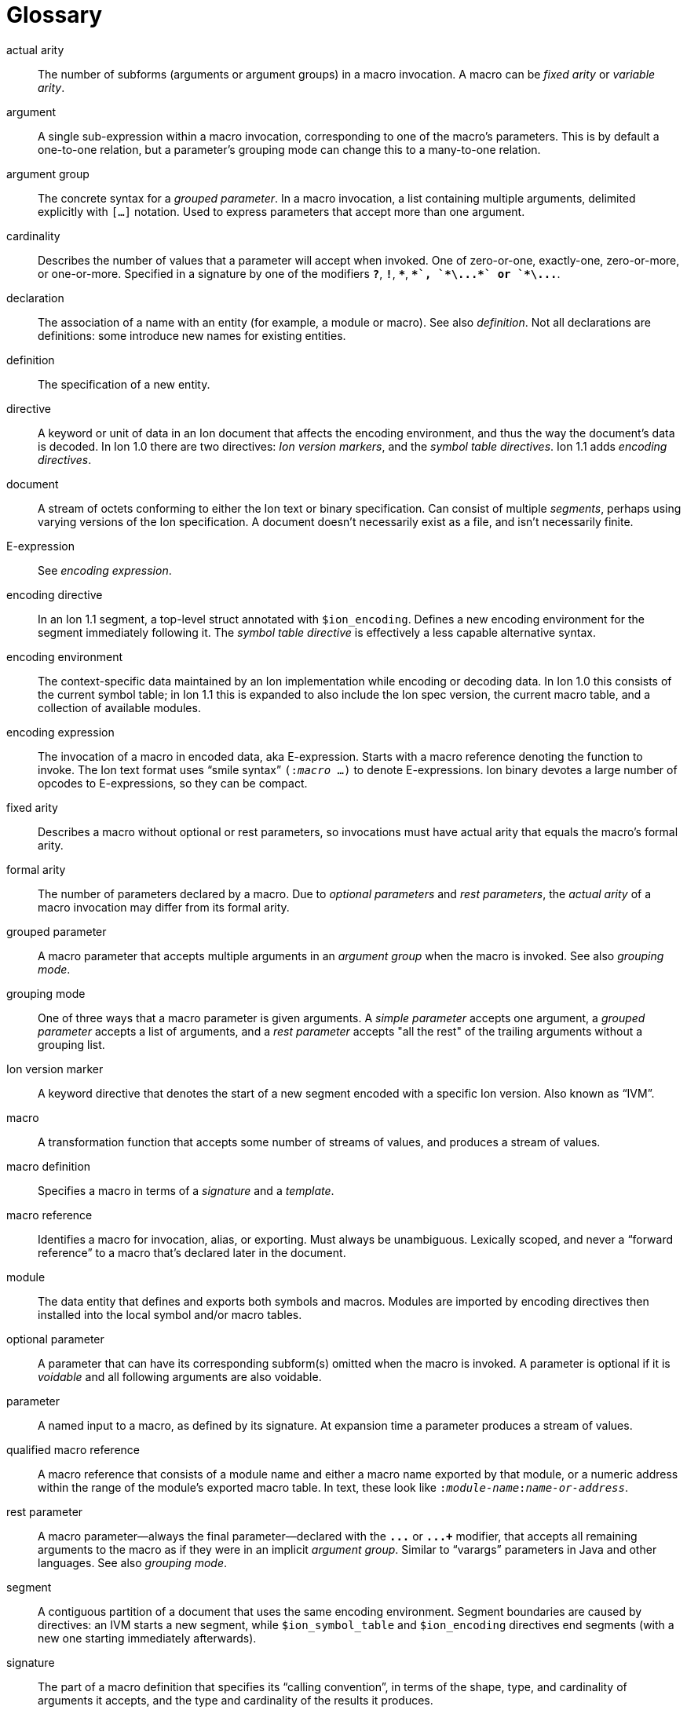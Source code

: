 [[sec:glossary]]
[glossary]
= Glossary

[glossary]

actual arity::
The number of subforms (arguments or argument groups) in a macro invocation.
A macro can be _fixed arity_ or _variable arity_.

argument::
A single sub-expression within a macro invocation, corresponding to one of the macro’s
parameters.  This is by default a one-to-one relation, but a parameter's grouping mode
can change this to a many-to-one relation.

argument group::
The concrete syntax for a _grouped parameter_.
In a macro invocation, a list containing multiple arguments, delimited explicitly with `[...]`
notation. Used to express parameters that accept more than one argument.

cardinality::
Describes the number of values that a parameter will accept when invoked.
One of zero-or-one, exactly-one, zero-or-more, or one-or-more.
Specified in a signature by one of the modifiers `*?*`, `*!*`, `*{asterisk}*`, `*+*`, `*\...*`
or `*\...+*`.

declaration::
The association of a name with an entity (for example, a module or macro). See also _definition_. Not
all declarations are definitions: some introduce new names for existing entities.

definition::
The specification of a new entity.

directive::
A keyword or unit of data in an Ion document that affects the encoding environment, and thus the
way the document’s data is decoded.
In Ion 1.0 there are two directives: _Ion version markers_, and the _symbol table directives_.
Ion 1.1 adds _encoding directives_.

document::
A stream of octets conforming to either the Ion text or binary specification. Can consist of
multiple _segments_, perhaps using varying versions of the Ion specification. A document doesn’t
necessarily exist as a file, and isn’t necessarily finite.

E-expression::
See _encoding expression_.

encoding directive::
In an Ion 1.1 segment, a top-level struct annotated with `$ion_encoding`.
Defines a new encoding environment for the segment immediately following it.
The _symbol table directive_ is effectively a less capable alternative syntax.

encoding environment::
The context-specific data maintained by an Ion implementation while encoding or decoding data. In
Ion 1.0 this consists of the current symbol table; in Ion 1.1 this is expanded to also include the Ion
spec version, the current macro table, and a collection of available modules.

encoding expression::
The invocation of a macro in encoded data, aka E-expression. Starts with a macro reference
denoting the function to invoke. The Ion text format uses “smile syntax” `(:__macro__ …)` to denote
E-expressions. Ion binary devotes a large number of opcodes to E-expressions, so they can be
compact.

fixed arity::
Describes a macro without optional or rest parameters, so invocations must have actual arity that
equals the macro's formal arity.

formal arity::
The number of parameters declared by a macro.  Due to _optional parameters_ and _rest parameters_,
the _actual arity_ of a macro invocation may differ from its formal arity.

grouped parameter::
A macro parameter that accepts multiple arguments in an _argument group_ when the macro is
invoked.
See also _grouping mode_.

grouping mode::
One of three ways that a macro parameter is given arguments. A _simple parameter_ accepts one
argument, a _grouped parameter_ accepts a list of arguments, and a _rest parameter_ accepts
"all the rest" of the trailing arguments without a grouping list.

Ion version marker::
A keyword directive that denotes the start of a new segment encoded with a specific Ion version.
Also known as “IVM”.

macro::
A transformation function that accepts some number of streams of values, and produces a stream of
values.

macro definition::
Specifies a macro in terms of a _signature_ and a _template_.

macro reference::
Identifies a macro for invocation, alias, or exporting. Must always be unambiguous. Lexically
scoped, and never a “forward reference” to a macro that’s declared later in the document.

module::
The data entity that defines and exports both symbols and macros. Modules are imported by
encoding directives then installed into the local symbol and/or macro tables.

optional parameter::
A parameter that can have its corresponding subform(s) omitted when the macro is invoked.
A parameter is optional if it is _voidable_ and all following arguments are also voidable.

parameter::
A named input to a macro, as defined by its signature. At expansion time a parameter produces a
stream of values.

qualified macro reference::
A macro reference that consists of a module name and either a macro name exported by that module,
or a numeric address within the range of the module’s exported macro table. In text, these look
like `:__module-name__:__name-or-address__`.

rest parameter::
A macro parameter—always the final parameter—declared with the `*\...*` or `*\...+*` modifier,
that accepts all remaining arguments to the macro as if they were in an implicit _argument group_.
Similar to “varargs” parameters in Java and other languages.
See also _grouping mode_.

segment::
A contiguous partition of a document that uses the same encoding environment. Segment boundaries
are caused by directives: an IVM starts a new segment, while `$ion_symbol_table` and `$ion_encoding`
directives end segments (with a new one starting immediately afterwards).

signature::
The part of a macro definition that specifies its “calling convention”, in terms of the shape,
type, and cardinality of arguments it accepts, and the type and cardinality of the results it
produces.

simple parameter::
A macro parameter that matches a single argument when the macro is invoked.
See also _grouping mode_.

subform::
A nested portion within some syntactic form of the module or macro declarations.

symbol table directive::
A top-level struct annotated with `$ion_symbol_table`.  Defines a new encoding environment
without any macros.  Valid in Ion 1.0 and 1.1.

system symbol::
A symbol provided by the Ion implementation via the system module `$ion`.
System symbols are available at all points within an Ion document, though the selection of symbols
varies by segment according to its Ion version.

system macro::
A macro provided by the Ion implementation via the system module `$ion`.
System macros are available at all points within Ion 1.1 segments.

system module::
A standard module named `$ion` that is provided by the Ion implementation, implicitly installed so
that the system symbols and system macros are available at all points within a document.
Subsumes the functionality of the Ion 1.0 system symbol table.

template::
The part of a macro definition that expresses its transformation of inputs to results.

unqualified macro reference::
A macro reference that consists of either a macro name or numeric address, without a qualifying
module name. These are resolved using lexical scope and must always be unambiguous.

variable arity::
Describes a macro with optional and/or rest parameters, so invocations may have actual arity
different from the macro's formal arity.

void::
An empty stream of values. Produced by the system macro `void` as in the E-expression `(:void)`.

voidable::
Describes a parameter that accepts void, aka the empty stream.
Such parameters have cardinality zero-or-one or zero-or-more.
